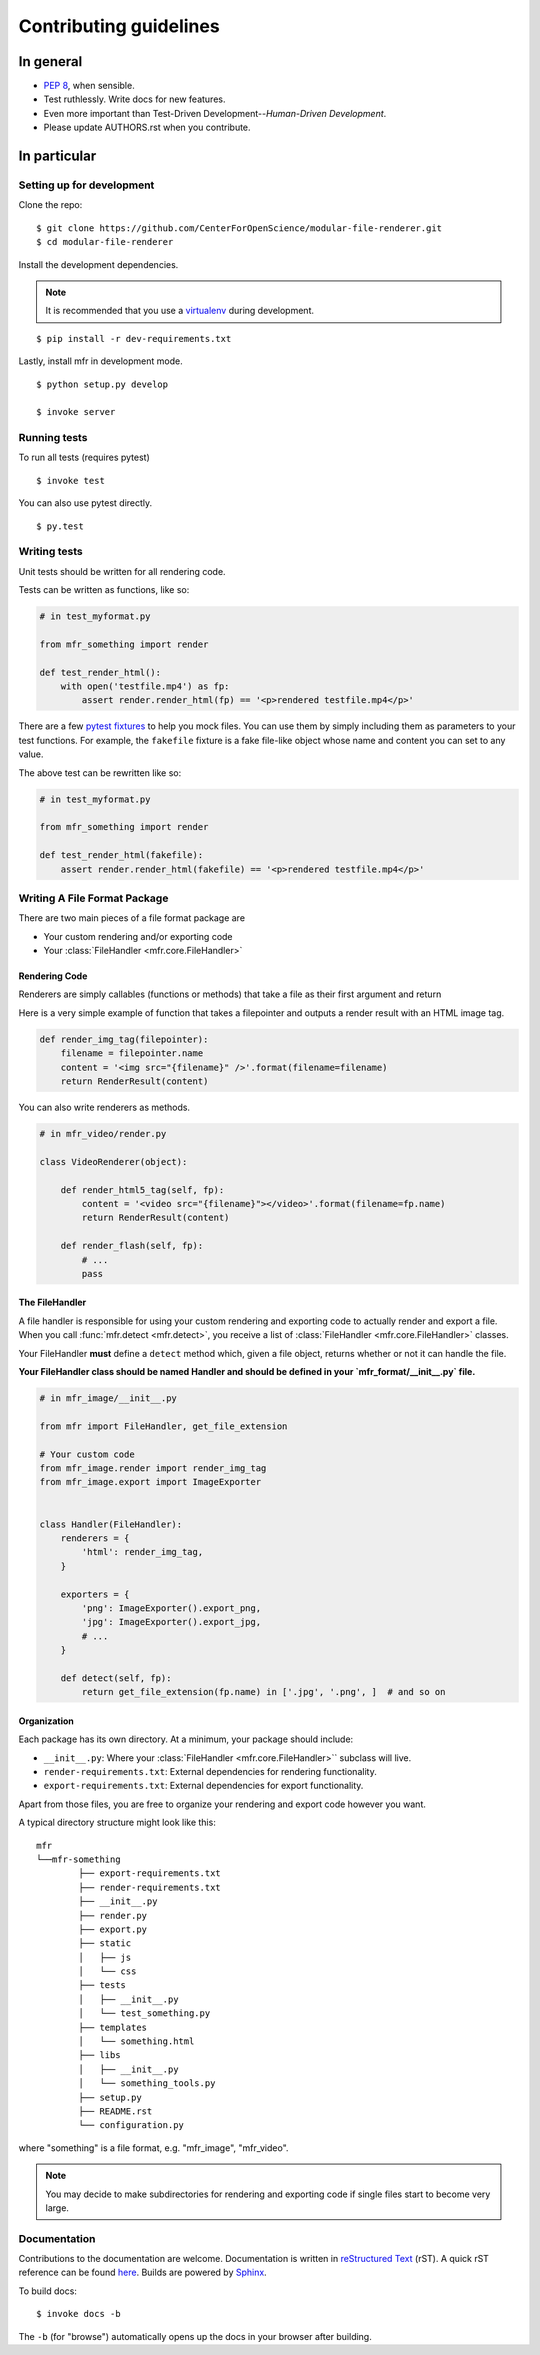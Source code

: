 ***********************
Contributing guidelines
***********************

In general
==========

- `PEP 8`_, when sensible.
- Test ruthlessly. Write docs for new features.
- Even more important than Test-Driven Development--*Human-Driven Development*.
- Please update AUTHORS.rst when you contribute.

.. _`PEP 8`: http://www.python.org/dev/peps/pep-0008/

In particular
=============


Setting up for development
--------------------------

Clone the repo: ::

    $ git clone https://github.com/CenterForOpenScience/modular-file-renderer.git
    $ cd modular-file-renderer

Install the development dependencies.

.. note::

    It is recommended that you use a `virtualenv`_ during development.

.. _virtualenv: http://www.virtualenv.org/en/latest/

::

    $ pip install -r dev-requirements.txt


Lastly, install mfr in development mode. ::

    $ python setup.py develop

    $ invoke server

Running tests
-------------


To run all tests (requires pytest) ::

    $ invoke test

You can also use pytest directly. ::

    $ py.test

Writing tests
-------------

Unit tests should be written for all rendering code.

Tests can be written as functions, like so:

.. code-block:: python

    # in test_myformat.py

    from mfr_something import render

    def test_render_html():
        with open('testfile.mp4') as fp:
            assert render.render_html(fp) == '<p>rendered testfile.mp4</p>'

There are a few `pytest fixtures`_ to help you mock files. You can use them by simply including them as parameters to your test functions. For example, the ``fakefile`` fixture is a fake file-like object whose name and content you can set to any value.

The above test can be rewritten like so:

.. code-block:: python

    # in test_myformat.py

    from mfr_something import render

    def test_render_html(fakefile):
        assert render.render_html(fakefile) == '<p>rendered testfile.mp4</p>'

.. _pytest fixtures: https://pytest.org/latest/fixture.html


Writing A File Format Package
-----------------------------

There are two main pieces of a file format package are

- Your custom rendering and/or exporting code
- Your :class:`FileHandler <mfr.core.FileHandler>`


Rendering Code
++++++++++++++++++++++++

Renderers are simply callables (functions or methods) that take a file as their first argument and return

Here is a very simple example of function that takes a filepointer and outputs a render result with an HTML image tag.

.. code-block:: python

    def render_img_tag(filepointer):
        filename = filepointer.name
        content = '<img src="{filename}" />'.format(filename=filename)
        return RenderResult(content)

You can also write renderers as methods.

.. code-block:: python

    # in mfr_video/render.py

    class VideoRenderer(object):

        def render_html5_tag(self, fp):
            content = '<video src="{filename}"></video>'.format(filename=fp.name)
            return RenderResult(content)

        def render_flash(self, fp):
            # ...
            pass


The FileHandler
+++++++++++++++

A file handler is responsible for using your custom rendering and exporting code to actually render and export a file. When you call :func:`mfr.detect <mfr.detect>`, you receive a list of :class:`FileHandler <mfr.core.FileHandler>` classes.

Your FileHandler **must** define a ``detect`` method which, given a file object, returns whether or not it can handle the file.

**Your FileHandler class should be named Handler and should be defined in your `mfr_format/__init__.py` file.**

.. code-block:: python

    # in mfr_image/__init__.py

    from mfr import FileHandler, get_file_extension

    # Your custom code
    from mfr_image.render import render_img_tag
    from mfr_image.export import ImageExporter


    class Handler(FileHandler):
        renderers = {
            'html': render_img_tag,
        }

        exporters = {
            'png': ImageExporter().export_png,
            'jpg': ImageExporter().export_jpg,
            # ...
        }

        def detect(self, fp):
            return get_file_extension(fp.name) in ['.jpg', '.png', ]  # and so on



Organization
++++++++++++

Each package has its own directory. At a minimum, your package should include:

- ``__init__.py``: Where your :class:`FileHandler <mfr.core.FileHandler>`` subclass will live.
- ``render-requirements.txt``: External dependencies for rendering functionality.
- ``export-requirements.txt``: External dependencies for export functionality.

Apart from those files, you  are free to organize your rendering and export code however you want.

A typical directory structure might look like this:

::

	mfr
	└──mfr-something
		├── export-requirements.txt
		├── render-requirements.txt
		├── __init__.py
		├── render.py
		├── export.py
		├── static
		│   ├── js
		│   └── css
		├── tests
		│   ├── __init__.py
		│   └── test_something.py
		├── templates
		│   └── something.html
		├── libs
		│   ├── __init__.py
		│   └── something_tools.py
		├── setup.py
		├── README.rst
		└── configuration.py

where "something" is a file format, e.g. "mfr_image", "mfr_video".

.. note::

    You may decide to make subdirectories for rendering and exporting code if single files start to become very large.


Documentation
-------------

Contributions to the documentation are welcome. Documentation is written in `reStructured Text`_ (rST). A quick rST reference can be found `here <http://docutils.sourceforge.net/docs/user/rst/quickref.html>`_. Builds are powered by Sphinx_.

To build docs: ::

    $ invoke docs -b

The ``-b`` (for "browse") automatically opens up the docs in your browser after building.

.. _Sphinx: http://sphinx.pocoo.org/

.. _`reStructured Text`: http://docutils.sourceforge.net/rst.html

